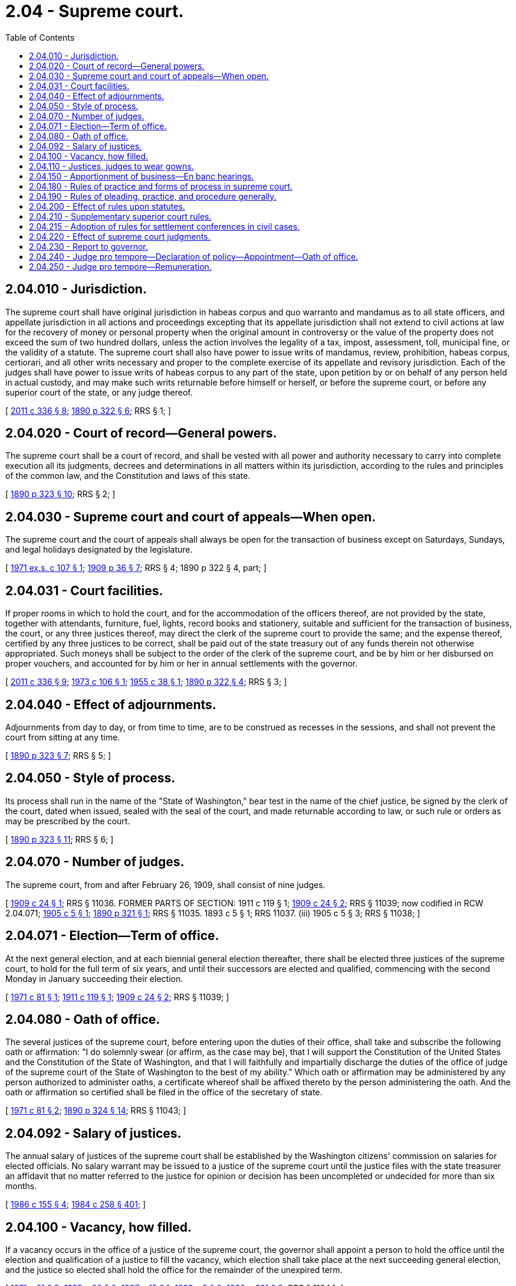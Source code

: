 = 2.04 - Supreme court.
:toc:

== 2.04.010 - Jurisdiction.
The supreme court shall have original jurisdiction in habeas corpus and quo warranto and mandamus as to all state officers, and appellate jurisdiction in all actions and proceedings excepting that its appellate jurisdiction shall not extend to civil actions at law for the recovery of money or personal property when the original amount in controversy or the value of the property does not exceed the sum of two hundred dollars, unless the action involves the legality of a tax, impost, assessment, toll, municipal fine, or the validity of a statute. The supreme court shall also have power to issue writs of mandamus, review, prohibition, habeas corpus, certiorari, and all other writs necessary and proper to the complete exercise of its appellate and revisory jurisdiction. Each of the judges shall have power to issue writs of habeas corpus to any part of the state, upon petition by or on behalf of any person held in actual custody, and may make such writs returnable before himself or herself, or before the supreme court, or before any superior court of the state, or any judge thereof.

[ http://lawfilesext.leg.wa.gov/biennium/2011-12/Pdf/Bills/Session%20Laws/Senate/5045.SL.pdf?cite=2011%20c%20336%20§%208[2011 c 336 § 8]; http://leg.wa.gov/CodeReviser/documents/sessionlaw/1890c322.pdf?cite=1890%20p%20322%20§%206[1890 p 322 § 6]; RRS § 1; ]

== 2.04.020 - Court of record—General powers.
The supreme court shall be a court of record, and shall be vested with all power and authority necessary to carry into complete execution all its judgments, decrees and determinations in all matters within its jurisdiction, according to the rules and principles of the common law, and the Constitution and laws of this state.

[ http://leg.wa.gov/CodeReviser/documents/sessionlaw/1890c323.pdf?cite=1890%20p%20323%20§%2010[1890 p 323 § 10]; RRS § 2; ]

== 2.04.030 - Supreme court and court of appeals—When open.
The supreme court and the court of appeals shall always be open for the transaction of business except on Saturdays, Sundays, and legal holidays designated by the legislature.

[ http://leg.wa.gov/CodeReviser/documents/sessionlaw/1971ex1c107.pdf?cite=1971%20ex.s.%20c%20107%20§%201[1971 ex.s. c 107 § 1]; http://leg.wa.gov/CodeReviser/documents/sessionlaw/1909c36.pdf?cite=1909%20p%2036%20§%207[1909 p 36 § 7]; RRS § 4; 1890 p 322 § 4, part; ]

== 2.04.031 - Court facilities.
If proper rooms in which to hold the court, and for the accommodation of the officers thereof, are not provided by the state, together with attendants, furniture, fuel, lights, record books and stationery, suitable and sufficient for the transaction of business, the court, or any three justices thereof, may direct the clerk of the supreme court to provide the same; and the expense thereof, certified by any three justices to be correct, shall be paid out of the state treasury out of any funds therein not otherwise appropriated. Such moneys shall be subject to the order of the clerk of the supreme court, and be by him or her disbursed on proper vouchers, and accounted for by him or her in annual settlements with the governor.

[ http://lawfilesext.leg.wa.gov/biennium/2011-12/Pdf/Bills/Session%20Laws/Senate/5045.SL.pdf?cite=2011%20c%20336%20§%209[2011 c 336 § 9]; http://leg.wa.gov/CodeReviser/documents/sessionlaw/1973c106.pdf?cite=1973%20c%20106%20§%201[1973 c 106 § 1]; http://leg.wa.gov/CodeReviser/documents/sessionlaw/1955c38.pdf?cite=1955%20c%2038%20§%201[1955 c 38 § 1]; http://leg.wa.gov/CodeReviser/documents/sessionlaw/1890c322.pdf?cite=1890%20p%20322%20§%204[1890 p 322 § 4]; RRS § 3; ]

== 2.04.040 - Effect of adjournments.
Adjournments from day to day, or from time to time, are to be construed as recesses in the sessions, and shall not prevent the court from sitting at any time.

[ http://leg.wa.gov/CodeReviser/documents/sessionlaw/1890c323.pdf?cite=1890%20p%20323%20§%207[1890 p 323 § 7]; RRS § 5; ]

== 2.04.050 - Style of process.
Its process shall run in the name of the "State of Washington," bear test in the name of the chief justice, be signed by the clerk of the court, dated when issued, sealed with the seal of the court, and made returnable according to law, or such rule or orders as may be prescribed by the court.

[ http://leg.wa.gov/CodeReviser/documents/sessionlaw/1890c323.pdf?cite=1890%20p%20323%20§%2011[1890 p 323 § 11]; RRS § 6; ]

== 2.04.070 - Number of judges.
The supreme court, from and after February 26, 1909, shall consist of nine judges.

[ http://leg.wa.gov/CodeReviser/documents/sessionlaw/1909c24.pdf?cite=1909%20c%2024%20§%201[1909 c 24 § 1]; RRS § 11036. FORMER PARTS OF SECTION:  1911 c 119 § 1; http://leg.wa.gov/CodeReviser/documents/sessionlaw/1909c24.pdf?cite=1909%20c%2024%20§%202[1909 c 24 § 2]; RRS § 11039; now codified in RCW  2.04.071; http://leg.wa.gov/CodeReviser/documents/sessionlaw/1905c5.pdf?cite=1905%20c%205%20§%201[1905 c 5 § 1]; http://leg.wa.gov/CodeReviser/documents/sessionlaw/1890c321.pdf?cite=1890%20p%20321%20§%201[1890 p 321 § 1]; RRS § 11035.   1893 c 5 § 1; RRS 11037. (iii)  1905 c 5 § 3; RRS § 11038; ]

== 2.04.071 - Election—Term of office.
At the next general election, and at each biennial general election thereafter, there shall be elected three justices of the supreme court, to hold for the full term of six years, and until their successors are elected and qualified, commencing with the second Monday in January succeeding their election.

[ http://leg.wa.gov/CodeReviser/documents/sessionlaw/1971c81.pdf?cite=1971%20c%2081%20§%201[1971 c 81 § 1]; http://leg.wa.gov/CodeReviser/documents/sessionlaw/1911c119.pdf?cite=1911%20c%20119%20§%201[1911 c 119 § 1]; http://leg.wa.gov/CodeReviser/documents/sessionlaw/1909c24.pdf?cite=1909%20c%2024%20§%202[1909 c 24 § 2]; RRS § 11039; ]

== 2.04.080 - Oath of office.
The several justices of the supreme court, before entering upon the duties of their office, shall take and subscribe the following oath or affirmation: "I do solemnly swear (or affirm, as the case may be), that I will support the Constitution of the United States and the Constitution of the State of Washington, and that I will faithfully and impartially discharge the duties of the office of judge of the supreme court of the State of Washington to the best of my ability." Which oath or affirmation may be administered by any person authorized to administer oaths, a certificate whereof shall be affixed thereto by the person administering the oath. And the oath or affirmation so certified shall be filed in the office of the secretary of state.

[ http://leg.wa.gov/CodeReviser/documents/sessionlaw/1971c81.pdf?cite=1971%20c%2081%20§%202[1971 c 81 § 2]; http://leg.wa.gov/CodeReviser/documents/sessionlaw/1890c324.pdf?cite=1890%20p%20324%20§%2014[1890 p 324 § 14]; RRS § 11043; ]

== 2.04.092 - Salary of justices.
The annual salary of justices of the supreme court shall be established by the Washington citizens' commission on salaries for elected officials. No salary warrant may be issued to a justice of the supreme court until the justice files with the state treasurer an affidavit that no matter referred to the justice for opinion or decision has been uncompleted or undecided for more than six months.

[ http://leg.wa.gov/CodeReviser/documents/sessionlaw/1986c155.pdf?cite=1986%20c%20155%20§%204[1986 c 155 § 4]; http://leg.wa.gov/CodeReviser/documents/sessionlaw/1984c258.pdf?cite=1984%20c%20258%20§%20401[1984 c 258 § 401]; ]

== 2.04.100 - Vacancy, how filled.
If a vacancy occurs in the office of a justice of the supreme court, the governor shall appoint a person to hold the office until the election and qualification of a justice to fill the vacancy, which election shall take place at the next succeeding general election, and the justice so elected shall hold the office for the remainder of the unexpired term.

[ http://leg.wa.gov/CodeReviser/documents/sessionlaw/1971c81.pdf?cite=1971%20c%2081%20§%203[1971 c 81 § 3]; http://leg.wa.gov/CodeReviser/documents/sessionlaw/1955c38.pdf?cite=1955%20c%2038%20§%202[1955 c 38 § 2]; http://leg.wa.gov/CodeReviser/documents/sessionlaw/1937c15.pdf?cite=1937%20c%2015%20§%201[1937 c 15 § 1]; http://leg.wa.gov/CodeReviser/documents/sessionlaw/1893c5.pdf?cite=1893%20c%205%20§%202[1893 c 5 § 2]; http://leg.wa.gov/CodeReviser/documents/sessionlaw/1890c321.pdf?cite=1890%20p%20321%20§%203[1890 p 321 § 3]; RRS § 11044; ]

== 2.04.110 - Justices, judges to wear gowns.
Each of the justices of the supreme court, judges of the court of appeals, and the judges of the superior courts shall in open court during the presentation of causes, before them, appear in and wear gowns, made of black silk, of the usual style of judicial gowns.

[ http://leg.wa.gov/CodeReviser/documents/sessionlaw/1971c81.pdf?cite=1971%20c%2081%20§%204[1971 c 81 § 4]; http://leg.wa.gov/CodeReviser/documents/sessionlaw/1909c206.pdf?cite=1909%20c%20206%20§%201[1909 c 206 § 1]; RRS § 11054; ]

== 2.04.150 - Apportionment of business—En banc hearings.
The chief justice shall from time to time apportion the business to the departments, and may, in his or her discretion, before a decision is pronounced, order any cause pending before the court to be heard and determined by the court en banc. When a cause has been allotted to one of the departments and a decision pronounced therein, the chief justice, together with any two associate judges, may order such cause to be heard and decided by the court en banc. Any four judges may, either before or after decision by a department, order a cause to be heard en banc.

[ http://lawfilesext.leg.wa.gov/biennium/2011-12/Pdf/Bills/Session%20Laws/Senate/5045.SL.pdf?cite=2011%20c%20336%20§%2010[2011 c 336 § 10]; 1909 c 24 § 4, part; RRS § 9; ]

== 2.04.180 - Rules of practice and forms of process in supreme court.
The supreme court may from time to time institute such rules of practice and prescribe such forms of process to be used in such court and in the court en banc and each of its departments, and for the keeping of the dockets, records and proceedings, and for the regulation of such court, including the court en banc and in departments, as may be deemed most conducive to the due administration of justice.

[ http://leg.wa.gov/CodeReviser/documents/sessionlaw/1909c24.pdf?cite=1909%20c%2024%20§%208[1909 c 24 § 8]; http://leg.wa.gov/CodeReviser/documents/sessionlaw/1890c323.pdf?cite=1890%20p%20323%20§%2012[1890 p 323 § 12]; RRS § 13; ]

== 2.04.190 - Rules of pleading, practice, and procedure generally.
The supreme court shall have the power to prescribe, from time to time, the forms of writs and all other process, the mode and manner of framing and filing proceedings and pleadings; of giving notice and serving writs and process of all kinds; of taking and obtaining evidence; of drawing up, entering and enrolling orders and judgments; and generally to regulate and prescribe by rule the forms for and the kind and character of the entire pleading, practice and procedure to be used in all suits, actions, appeals and proceedings of whatever nature by the supreme court, superior courts, and district courts of the state. In prescribing such rules the supreme court shall have regard to the simplification of the system of pleading, practice and procedure in said courts to promote the speedy determination of litigation on the merits.

[ http://leg.wa.gov/CodeReviser/documents/sessionlaw/1987c202.pdf?cite=1987%20c%20202%20§%20101[1987 c 202 § 101]; http://leg.wa.gov/CodeReviser/documents/sessionlaw/1925ex1c118.pdf?cite=1925%20ex.s.%20c%20118%20§%201[1925 ex.s. c 118 § 1]; RRS § 13-1; ]

== 2.04.200 - Effect of rules upon statutes.
When and as the rules of courts herein authorized shall be promulgated all laws in conflict therewith shall be and become of no further force or effect.

[ http://leg.wa.gov/CodeReviser/documents/sessionlaw/1925ex1c118.pdf?cite=1925%20ex.s.%20c%20118%20§%202[1925 ex.s. c 118 § 2]; RRS § 13-2; ]

== 2.04.210 - Supplementary superior court rules.
RCW 2.04.190 through 2.04.210 shall not be construed to deprive the superior courts of power to establish rules for their government supplementary to and not in conflict with the rules prescribed by the supreme court.

[ http://leg.wa.gov/CodeReviser/documents/sessionlaw/1925ex1c118.pdf?cite=1925%20ex.s.%20c%20118%20§%203[1925 ex.s. c 118 § 3]; RRS § 13-3; ]

== 2.04.215 - Adoption of rules for settlement conferences in civil cases.
By January 1, 1982, the supreme court shall adopt rules for settlement conferences in civil cases in such superior courts and the court of appeals which are amenable to the settlement conference process.

[ http://leg.wa.gov/CodeReviser/documents/sessionlaw/1981c331.pdf?cite=1981%20c%20331%20§%205[1981 c 331 § 5]; ]

== 2.04.220 - Effect of supreme court judgments.
The judgments and decrees of the supreme court shall be final and conclusive upon all the parties properly before the court.

[ http://leg.wa.gov/CodeReviser/documents/sessionlaw/1890c323.pdf?cite=1890%20p%20323%20§%208[1890 p 323 § 8]; RRS § 14; ]

== 2.04.230 - Report to governor.
The judges of the supreme court shall, on or before the first day of January in each year, report in writing to the governor such defects and omissions in the laws as they may believe to exist.

[ http://leg.wa.gov/CodeReviser/documents/sessionlaw/1890c324.pdf?cite=1890%20p%20324%20§%2016[1890 p 324 § 16]; RRS § 11042; ]

== 2.04.240 - Judge pro tempore—Declaration of policy—Appointment—Oath of office.
. DECLARATION OF POLICY. Whenever necessary for the prompt and orderly administration of justice, as authorized and empowered by Article IV, section 2(a), Amendment 38, of the state Constitution, a majority of the supreme court may appoint any regularly elected and qualified judge of the court of appeals or the superior court or any retired judge of a court of record in this state to serve as judge pro tempore of the supreme court.

. If the term of a justice of the supreme court expires with cases or other judicial business pending, the chief justice of the supreme court may appoint the justice to serve as judge pro tempore of the supreme court, whenever necessary for the prompt and orderly administration of justice. No justice may be appointed under this subsection more than one time and no appointment may exceed sixty days.

. Before entering upon his or her duties as judge pro tempore of the supreme court, the appointee shall take and subscribe an oath of office as provided for in Article IV, section 28 of the state Constitution.

[ http://lawfilesext.leg.wa.gov/biennium/1997-98/Pdf/Bills/Session%20Laws/Senate/5774.SL.pdf?cite=1997%20c%2088%20§%201[1997 c 88 § 1]; http://leg.wa.gov/CodeReviser/documents/sessionlaw/1982c72.pdf?cite=1982%20c%2072%20§%201[1982 c 72 § 1]; http://leg.wa.gov/CodeReviser/documents/sessionlaw/1963c40.pdf?cite=1963%20c%2040%20§%201[1963 c 40 § 1]; ]

== 2.04.250 - Judge pro tempore—Remuneration.
. A judge of the court of appeals or of the superior court serving as a judge pro tempore of the supreme court as provided in RCW 2.04.240 shall receive, in addition to his or her regular salary, reimbursement for subsistence, lodging, and travel expenses in accordance with the rates applicable to state officers under RCW 43.03.050 and 43.03.060.

. A retired judge of a court of record in this state serving as a judge pro tempore of the supreme court as provided in RCW 2.04.240 shall receive, in addition to any retirement pay he or she may be receiving, the following compensation and expenses:

.. Reimbursement for subsistence, lodging, and travel expenses in accordance with the rates applicable to state officers under RCW 43.03.050 and 43.03.060.

.. During the period of his or her service as a judge pro tempore, an amount equal to the salary of a regularly elected judge of the court in which he or she last served for such period diminished by the amount of retirement pay accrued to him or her for such period.

. Whenever a superior court judge is appointed to serve as judge pro tempore of the supreme court and a visiting judge is assigned to replace him or her, subsistence, lodging, and travel expenses incurred by such visiting judge as a result of such assignment shall be paid in accordance with the rates applicable to state officers under RCW 43.03.050 and 43.03.060, upon application of such judge from the appropriation of the supreme court.

. A justice appointed as judge pro tempore of the supreme court under RCW 2.04.240(2) shall continue to receive compensation in accordance with the rates applicable to the justice immediately before the expiration of the term.

. The provisions of RCW 2.04.240(1) and 2.04.250 (1) through (3) shall not be construed as impairing or enlarging any right or privilege acquired in any retirement or pension system by any judge or his or her dependents.

[ http://lawfilesext.leg.wa.gov/biennium/1997-98/Pdf/Bills/Session%20Laws/Senate/5774.SL.pdf?cite=1997%20c%2088%20§%202[1997 c 88 § 2]; http://leg.wa.gov/CodeReviser/documents/sessionlaw/1982c72.pdf?cite=1982%20c%2072%20§%202[1982 c 72 § 2]; http://leg.wa.gov/CodeReviser/documents/sessionlaw/1981c186.pdf?cite=1981%20c%20186%20§%201[1981 c 186 § 1]; http://leg.wa.gov/CodeReviser/documents/sessionlaw/1963c40.pdf?cite=1963%20c%2040%20§%202[1963 c 40 § 2]; ]

